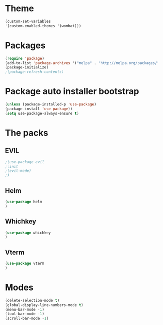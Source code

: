 * Theme
  #+begin_src emacs-lisp
  (custom-set-variables
  '(custom-enabled-themes '(wombat)))
  #+end_src
* Packages
  #+begin_src emacs-lisp
  (require 'package)
  (add-to-list 'package-archives '("melpa" . "http://melpa.org/packages/"))
  (package-initialize)
  ;(package-refresh-contents)
  #+end_src
* Package auto installer bootstrap
  #+begin_src emacs-lisp
  (unless (package-installed-p 'use-package)
  (package-install 'use-package))
  (setq use-package-always-ensure t)
  #+end_src
* The packs
** EVIL
   #+begin_src emacs-lisp
   ;(use-package evil
   ;:init
   ;(evil-mode)
   ;)
   #+end_src
** Helm
   #+begin_src emacs-lisp
   (use-package helm
   )
   #+end_src
** Whichkey
   #+begin_src emacs-lisp
   (use-package whichkey
   )
   #+end_src
** Vterm
   #+begin_src emacs-lisp
   (use-package vterm
   )
   #+end_src
* Modes
  #+begin_src emacs-lisp
  (delete-selection-mode t)
  (global-display-line-numbers-mode t)
  (menu-bar-mode -1)
  (tool-bar-mode -1)
  (scroll-bar-mode -1)
  #+end_src
